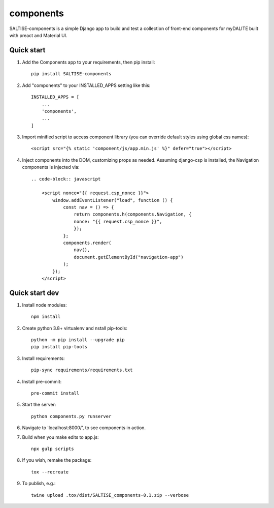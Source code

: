 ==========
components
==========

SALTISE-components is a simple Django app to build and test a collection of front-end components for myDALITE built with preact and Material UI.

Quick start
-----------

1. Add the Components app to your requirements, then pip install::

    pip install SALTISE-components

2. Add "components" to your INSTALLED_APPS setting like this::

    INSTALLED_APPS = [
        ...
        'components',
        ...
    ]

3. Import minified script to access component library (you can override default styles using global css names)::

    <script src="{% static 'component/js/app.min.js' %}" defer="true"></script>

4. Inject components into the DOM, customizing props as needed.  Assuming django-csp is installed, the Navigation components is injected via::

    .. code-block:: javascript

        <script nonce="{{ request.csp_nonce }}">
            window.addEventListener("load", function () {
                const nav = () => {
                    return components.h(components.Navigation, {
                    nonce: "{{ request.csp_nonce }}",
                    });
                };
                components.render(
                    nav(),
                    document.getElementById("navigation-app")
                );
            });
        </script>

Quick start dev
---------------

1. Install node modules::

    npm install

2. Create python 3.8+ virtualenv and nstall pip-tools::

    python -m pip install --upgrade pip
    pip install pip-tools

3. Install requirements::

    pip-sync requirements/requirements.txt

4. Install pre-commit::

    pre-commit install

5. Start the server::

    python components.py runserver

6. Navigate to 'localhost:8000/', to see components in action.

7. Build when you make edits to app.js::

    npx gulp scripts

8. If you wish, remake the package::

    tox --recreate

9. To publish, e.g.::

    twine upload .tox/dist/SALTISE_components-0.1.zip --verbose
